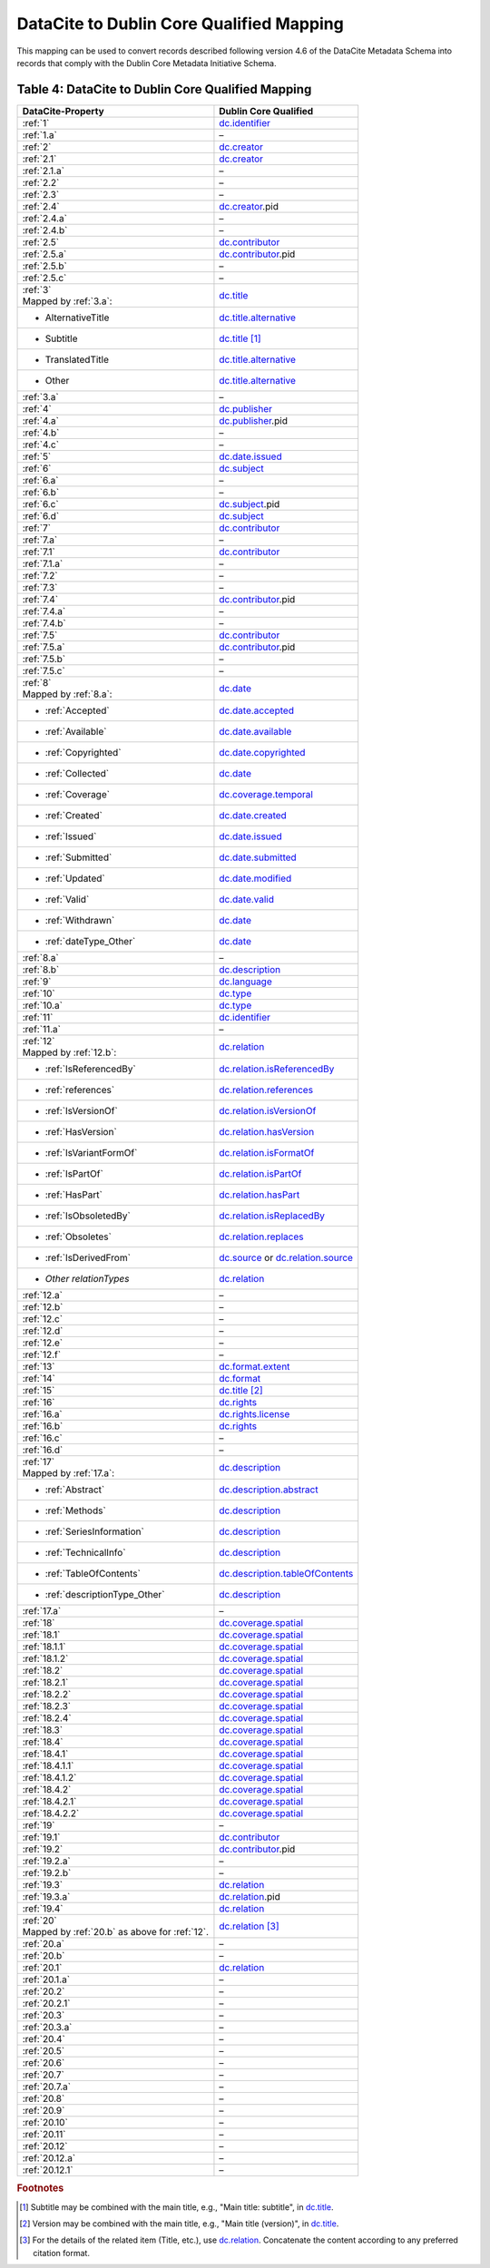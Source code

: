 DataCite to Dublin Core Qualified Mapping
=================================================================

This mapping can be used to convert records described following version 4.6 of the DataCite Metadata Schema into records that comply with the Dublin Core Metadata Initiative Schema.

.. _Table 4:

Table 4: DataCite to Dublin Core Qualified Mapping
------------------------------------------------------

.. list-table::
   :header-rows: 1
   :widths: auto
   :class: longtable
   :name: Table 4: DataCite to Dublin Core Qualified Mapping

   * - DataCite-Property
     - Dublin Core Qualified
   * - :ref:`1`
     - `dc.identifier <http://purl.org/dc/terms/identifier>`_
   * - :ref:`1.a`
     - –
   * - :ref:`2`
     - `dc.creator <http://purl.org/dc/terms/creator>`_
   * - :ref:`2.1`
     - `dc.creator <http://purl.org/dc/terms/creator>`_
   * - :ref:`2.1.a`
     - –
   * - :ref:`2.2`
     - –
   * - :ref:`2.3`
     - –
   * - :ref:`2.4`
     - `dc.creator <http://purl.org/dc/terms/creator>`_.pid
   * - :ref:`2.4.a`
     - –
   * - :ref:`2.4.b`
     - –
   * - :ref:`2.5`
     - `dc.contributor <http://purl.org/dc/terms/contributor>`_
   * - :ref:`2.5.a`
     - `dc.contributor <http://purl.org/dc/terms/contributor>`_.pid
   * - :ref:`2.5.b`
     - –
   * - :ref:`2.5.c`
     - –
   * - | :ref:`3`
       | Mapped by :ref:`3.a`:
     - `dc.title <http://purl.org/dc/terms/title>`_
   * - - AlternativeTitle
     - `dc.title.alternative <http://purl.org/dc/terms/alternative>`_
   * - - Subtitle
     - `dc.title <http://purl.org/dc/terms/title>`_ [#f2]_
   * - - TranslatedTitle
     - `dc.title.alternative <http://purl.org/dc/terms/alternative>`_
   * - - Other
     - `dc.title.alternative <http://purl.org/dc/terms/alternative>`_
   * - :ref:`3.a`
     - –
   * - :ref:`4`
     - `dc.publisher <http://purl.org/dc/terms/publisher>`_
   * - :ref:`4.a`
     - `dc.publisher <http://purl.org/dc/terms/publisher>`_.pid
   * - :ref:`4.b`
     - –
   * - :ref:`4.c`
     - –
   * - :ref:`5`
     - `dc.date.issued <http://purl.org/dc/terms/issued>`_
   * - :ref:`6`
     - `dc.subject <http://purl.org/dc/terms/subject>`_
   * - :ref:`6.a`
     - –
   * - :ref:`6.b`
     - –
   * - :ref:`6.c`
     - `dc.subject <http://purl.org/dc/terms/subject>`_.pid
   * - :ref:`6.d`
     - `dc.subject <http://purl.org/dc/terms/subject>`_
   * - :ref:`7`
     - `dc.contributor <http://purl.org/dc/terms/contributor>`_
   * - :ref:`7.a`
     - –
   * - :ref:`7.1`
     - `dc.contributor <http://purl.org/dc/terms/contributor>`_
   * - :ref:`7.1.a`
     - –
   * - :ref:`7.2`
     - –
   * - :ref:`7.3`
     - –
   * - :ref:`7.4`
     - `dc.contributor <http://purl.org/dc/terms/contributor>`_.pid
   * - :ref:`7.4.a`
     - –
   * - :ref:`7.4.b`
     - –
   * - :ref:`7.5`
     - `dc.contributor <http://purl.org/dc/terms/contributor>`_
   * - :ref:`7.5.a`
     - `dc.contributor <http://purl.org/dc/terms/contributor>`_.pid
   * - :ref:`7.5.b`
     - –
   * - :ref:`7.5.c`
     - –
   * - | :ref:`8`
       | Mapped by :ref:`8.a`:
     - `dc.date <http://purl.org/dc/terms/date>`_
   * - - :ref:`Accepted`
     - `dc.date.accepted <http://purl.org/dc/terms/dateAccepted>`_
   * - - :ref:`Available`
     - `dc.date.available <http://purl.org/dc/terms/available>`_
   * - - :ref:`Copyrighted`
     - `dc.date.copyrighted <http://purl.org/dc/terms/dateCopyrighted>`_
   * - - :ref:`Collected`
     - `dc.date <http://purl.org/dc/terms/date>`_
   * - - :ref:`Coverage`
     - `dc.coverage.temporal <http://purl.org/dc/terms/temporal>`_
   * - - :ref:`Created`
     - `dc.date.created <http://purl.org/dc/terms/created>`_
   * - - :ref:`Issued`
     - `dc.date.issued <http://purl.org/dc/terms/issued>`_
   * - - :ref:`Submitted`
     - `dc.date.submitted <http://purl.org/dc/terms/dateSubmitted>`_
   * - - :ref:`Updated`
     - `dc.date.modified <http://purl.org/dc/terms/modified>`_
   * - - :ref:`Valid`
     - `dc.date.valid <http://purl.org/dc/terms/valid>`_
   * - - :ref:`Withdrawn`
     - `dc.date <http://purl.org/dc/terms/date>`_
   * - - :ref:`dateType_Other`
     - `dc.date <http://purl.org/dc/terms/date>`_
   * - :ref:`8.a`
     - –
   * - :ref:`8.b`
     - `dc.description <http://purl.org/dc/terms/description>`_
   * - :ref:`9`
     - `dc.language <http://purl.org/dc/terms/language>`_
   * - :ref:`10`
     - `dc.type <http://purl.org/dc/terms/type>`_
   * - :ref:`10.a`
     - `dc.type <http://purl.org/dc/terms/type>`_
   * - :ref:`11`
     - `dc.identifier <http://purl.org/dc/terms/identifier>`_
   * - :ref:`11.a`
     - –
   * - | :ref:`12`
       | Mapped by :ref:`12.b`:
     - `dc.relation <http://purl.org/dc/terms/relation>`_
   * - - :ref:`IsReferencedBy`
     - `dc.relation.isReferencedBy <http://purl.org/dc/terms/isReferencedBy>`_
   * - - :ref:`references`
     - `dc.relation.references <http://purl.org/dc/terms/references>`_
   * - - :ref:`IsVersionOf`
     - `dc.relation.isVersionOf <http://purl.org/dc/terms/isVersionOf>`_
   * - - :ref:`HasVersion`
     - `dc.relation.hasVersion <http://purl.org/dc/terms/hasVersion>`_
   * - - :ref:`IsVariantFormOf`
     - `dc.relation.isFormatOf <http://purl.org/dc/terms/isFormatOf>`_
   * - - :ref:`IsPartOf`
     - `dc.relation.isPartOf <http://purl.org/dc/terms/isPartOf>`_
   * - - :ref:`HasPart`
     - `dc.relation.hasPart <http://purl.org/dc/terms/hasPart>`_
   * - - :ref:`IsObsoletedBy`
     - `dc.relation.isReplacedBy <http://purl.org/dc/terms/isReplacedBy>`_
   * - - :ref:`Obsoletes`
     - `dc.relation.replaces <http://purl.org/dc/terms/replaces>`_
   * - - :ref:`IsDerivedFrom`
     - `dc.source <http://purl.org/dc/terms/source>`_ or `dc.relation.source <http://purl.org/dc/terms/source>`_
   * - - *Other relationTypes*
     - `dc.relation <http://purl.org/dc/terms/relation>`_
   * - :ref:`12.a`
     - –
   * - :ref:`12.b` 
     - –
   * - :ref:`12.c`
     - –
   * - :ref:`12.d`
     - –
   * - :ref:`12.e`
     - –
   * - :ref:`12.f`
     - –
   * - :ref:`13`
     - `dc.format.extent <http://purl.org/dc/terms/extent>`_
   * - :ref:`14`
     - `dc.format <http://purl.org/dc/terms/format>`_
   * - :ref:`15` 
     - `dc.title <http://purl.org/dc/terms/title>`_ [#f3]_
   * - :ref:`16`
     - `dc.rights <http://purl.org/dc/terms/rights>`_
   * - :ref:`16.a`
     - `dc.rights.license <http://purl.org/dc/terms/license>`_
   * - :ref:`16.b`
     - `dc.rights <http://purl.org/dc/terms/rights>`_
   * - :ref:`16.c`
     - –
   * - :ref:`16.d`
     - –
   * - | :ref:`17`
       | Mapped by :ref:`17.a`:
     - `dc.description <http://purl.org/dc/terms/description>`_
   * - - :ref:`Abstract`
     - `dc.description.abstract <http://purl.org/dc/terms/abstract>`_
   * - - :ref:`Methods`
     - `dc.description <http://purl.org/dc/terms/description>`_
   * - - :ref:`SeriesInformation`
     - `dc.description <http://purl.org/dc/terms/description>`_
   * - - :ref:`TechnicalInfo`
     - `dc.description <http://purl.org/dc/terms/description>`_
   * - - :ref:`TableOfContents`
     - `dc.description.tableOfContents <http://purl.org/dc/terms/tableOfContents>`_
   * - - :ref:`descriptionType_Other`
     - `dc.description <http://purl.org/dc/terms/description>`_
   * - :ref:`17.a`
     - –
   * - :ref:`18`
     - `dc.coverage.spatial <http://purl.org/dc/terms/spatial>`_
   * - :ref:`18.1`
     - `dc.coverage.spatial <http://purl.org/dc/terms/spatial>`_
   * - :ref:`18.1.1`
     - `dc.coverage.spatial <http://purl.org/dc/terms/spatial>`_
   * - :ref:`18.1.2`
     - `dc.coverage.spatial <http://purl.org/dc/terms/spatial>`_
   * - :ref:`18.2`
     - `dc.coverage.spatial <http://purl.org/dc/terms/spatial>`_
   * - :ref:`18.2.1`
     - `dc.coverage.spatial <http://purl.org/dc/terms/spatial>`_
   * - :ref:`18.2.2`
     - `dc.coverage.spatial <http://purl.org/dc/terms/spatial>`_
   * - :ref:`18.2.3`
     - `dc.coverage.spatial <http://purl.org/dc/terms/spatial>`_
   * - :ref:`18.2.4`
     - `dc.coverage.spatial <http://purl.org/dc/terms/spatial>`_
   * - :ref:`18.3`
     - `dc.coverage.spatial <http://purl.org/dc/terms/spatial>`_
   * - :ref:`18.4`
     - `dc.coverage.spatial <http://purl.org/dc/terms/spatial>`_
   * - :ref:`18.4.1`
     - `dc.coverage.spatial <http://purl.org/dc/terms/spatial>`_
   * - :ref:`18.4.1.1`
     - `dc.coverage.spatial <http://purl.org/dc/terms/spatial>`_
   * - :ref:`18.4.1.2`
     - `dc.coverage.spatial <http://purl.org/dc/terms/spatial>`_
   * - :ref:`18.4.2`
     - `dc.coverage.spatial <http://purl.org/dc/terms/spatial>`_
   * - :ref:`18.4.2.1`
     - `dc.coverage.spatial <http://purl.org/dc/terms/spatial>`_
   * - :ref:`18.4.2.2`
     - `dc.coverage.spatial <http://purl.org/dc/terms/spatial>`_
   * - :ref:`19`
     - –
   * - :ref:`19.1`
     - `dc.contributor <http://purl.org/dc/terms/contributor>`_
   * - :ref:`19.2`
     - `dc.contributor <http://purl.org/dc/terms/contributor>`_.pid
   * - :ref:`19.2.a`
     - –
   * - :ref:`19.2.b`
     - –
   * - :ref:`19.3`
     - `dc.relation <http://purl.org/dc/terms/relation>`_
   * - :ref:`19.3.a`
     - `dc.relation <http://purl.org/dc/terms/relation>`_.pid
   * - :ref:`19.4`
     - `dc.relation <http://purl.org/dc/terms/relation>`_
   * - | :ref:`20` 
       | Mapped by :ref:`20.b` as above for :ref:`12`.
     - `dc.relation <http://purl.org/dc/terms/relation>`_ [#f4]_
   * - :ref:`20.a`
     - –
   * - :ref:`20.b`
     - –
   * - :ref:`20.1`
     - `dc.relation <http://purl.org/dc/terms/relation>`_
   * - :ref:`20.1.a`
     - –
   * - :ref:`20.2`
     - –
   * - :ref:`20.2.1`
     - –
   * - :ref:`20.3`
     - –
   * - :ref:`20.3.a`
     - –
   * - :ref:`20.4`
     - –
   * - :ref:`20.5`
     - –
   * - :ref:`20.6`
     - –
   * - :ref:`20.7`
     - –
   * - :ref:`20.7.a`
     - –
   * - :ref:`20.8`
     - –
   * - :ref:`20.9`
     - –
   * - :ref:`20.10`
     - –
   * - :ref:`20.11`
     - –
   * - :ref:`20.12`
     - –
   * - :ref:`20.12.a`
     - –
   * - :ref:`20.12.1`
     - –


.. rubric:: Footnotes

.. [#f2] Subtitle may be combined with the main title, e.g., "Main title: subtitle", in `dc.title <http://purl.org/dc/terms/title>`_.

.. [#f3] Version may be combined with the main title, e.g., "Main title (version)", in `dc.title <http://purl.org/dc/terms/title>`_.

.. [#f4] For the details of the related item (Title, etc.), use `dc.relation <http://purl.org/dc/terms/relation>`_. Concatenate the content according to any preferred citation format.
